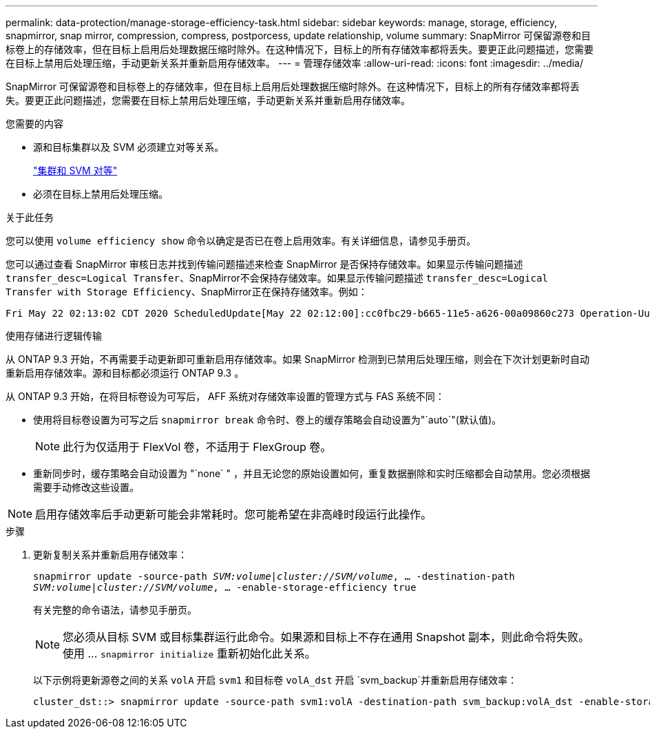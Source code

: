 ---
permalink: data-protection/manage-storage-efficiency-task.html 
sidebar: sidebar 
keywords: manage, storage, efficiency, snapmirror, snap mirror, compression, compress, postporcess, update relationship, volume 
summary: SnapMirror 可保留源卷和目标卷上的存储效率，但在目标上启用后处理数据压缩时除外。在这种情况下，目标上的所有存储效率都将丢失。要更正此问题描述，您需要在目标上禁用后处理压缩，手动更新关系并重新启用存储效率。 
---
= 管理存储效率
:allow-uri-read: 
:icons: font
:imagesdir: ../media/


[role="lead"]
SnapMirror 可保留源卷和目标卷上的存储效率，但在目标上启用后处理数据压缩时除外。在这种情况下，目标上的所有存储效率都将丢失。要更正此问题描述，您需要在目标上禁用后处理压缩，手动更新关系并重新启用存储效率。

.您需要的内容
* 源和目标集群以及 SVM 必须建立对等关系。
+
https://docs.netapp.com/us-en/ontap-sm-classic/peering/index.html["集群和 SVM 对等"]

* 必须在目标上禁用后处理压缩。


.关于此任务
您可以使用 `volume efficiency show` 命令以确定是否已在卷上启用效率。有关详细信息，请参见手册页。

您可以通过查看 SnapMirror 审核日志并找到传输问题描述来检查 SnapMirror 是否保持存储效率。如果显示传输问题描述 `transfer_desc=Logical Transfer`、SnapMirror不会保持存储效率。如果显示传输问题描述 `transfer_desc=Logical Transfer with Storage Efficiency`、SnapMirror正在保持存储效率。例如：

[listing]
----
Fri May 22 02:13:02 CDT 2020 ScheduledUpdate[May 22 02:12:00]:cc0fbc29-b665-11e5-a626-00a09860c273 Operation-Uuid=39fbcf48-550a-4282-a906-df35632c73a1 Group=none Operation-Cookie=0 action=End source=<sourcepath> destination=<destpath> status=Success bytes_transferred=117080571 network_compression_ratio=1.0:1 transfer_desc=Logical Transfer - Optimized Directory Mode
----
使用存储进行逻辑传输

从 ONTAP 9.3 开始，不再需要手动更新即可重新启用存储效率。如果 SnapMirror 检测到已禁用后处理压缩，则会在下次计划更新时自动重新启用存储效率。源和目标都必须运行 ONTAP 9.3 。

从 ONTAP 9.3 开始，在将目标卷设为可写后， AFF 系统对存储效率设置的管理方式与 FAS 系统不同：

* 使用将目标卷设置为可写之后 `snapmirror break` 命令时、卷上的缓存策略会自动设置为"`auto`"(默认值)。
+
[NOTE]
====
此行为仅适用于 FlexVol 卷，不适用于 FlexGroup 卷。

====
* 重新同步时，缓存策略会自动设置为 "`none` " ，并且无论您的原始设置如何，重复数据删除和实时压缩都会自动禁用。您必须根据需要手动修改这些设置。


[NOTE]
====
启用存储效率后手动更新可能会非常耗时。您可能希望在非高峰时段运行此操作。

====
.步骤
. 更新复制关系并重新启用存储效率：
+
`snapmirror update -source-path _SVM:volume_|_cluster://SVM/volume_, ... -destination-path _SVM:volume_|_cluster://SVM/volume_, ... -enable-storage-efficiency true`

+
有关完整的命令语法，请参见手册页。

+
[NOTE]
====
您必须从目标 SVM 或目标集群运行此命令。如果源和目标上不存在通用 Snapshot 副本，则此命令将失败。使用 ... `snapmirror initialize` 重新初始化此关系。

====
+
以下示例将更新源卷之间的关系 `volA` 开启 `svm1` 和目标卷 `volA_dst` 开启 `svm_backup`并重新启用存储效率：

+
[listing]
----
cluster_dst::> snapmirror update -source-path svm1:volA -destination-path svm_backup:volA_dst -enable-storage-efficiency true
----

